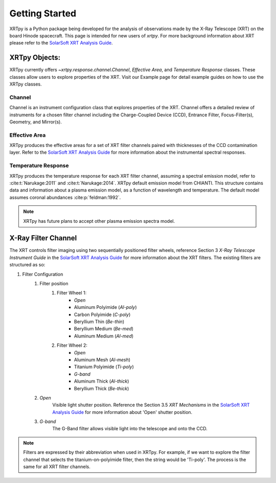 ===============
Getting Started
===============

XRTpy is a Python package being developed for the analysis of observations made by the X-Ray Telescope (XRT)
on the board Hinode spacecraft. This page is intended for new users of `xrtpy`. For more background information about XRT please refer to the `SolarSoft XRT Analysis Guide`_.


XRTpy Objects:
**************
XRTpy currently offers `~xrtpy.response.channel.Channel`, *Effective Area*, and
*Temperature Response* classes. These classes allow users
to explore properties of the XRT. Visit our Example page for detail example guides on how to use the XRTpy classes.


Channel
-------
Channel is an instrument configuration class that explores properties of the XRT. Channel offers a detailed review of instruments for a chosen
filter channel including the Charge-Coupled Device (CCD), Entrance Filter, Focus-Filter(s), Geometry, and Mirror(s).


Effective Area
--------------
XRTpy produces the effective areas for a set of XRT filter channels paired with thicknesses of the CCD contamination layer.
Refer to the `SolarSoft XRT Analysis Guide`_ for more information about the instrumental spectral responses.


Temperature Response
--------------------
XRTpy produces the temperature response for each XRT filter channel, assuming a spectral emission model, refer to :cite:t:`Narukage:2011` and :cite:t:`Narukage:2014`.
XRTpy default emission model from CHIANTI. This structure contains data and information about a plasma emission model, as a function of wavelength and temperature.
The default model assumes coronal abundances :cite:p:`feldman:1992`.

.. note::
   XRTpy has future plans to accept other plasma emission spectra model.


X-Ray Filter Channel
*********************
The XRT controls filter imaging using two sequentially positioned filter wheels, reference Section 3 `X-Ray Telescope Instrument Guide`
in the `SolarSoft XRT Analysis Guide`_ for more information about the XRT filters. The existing filters are structured as so:

#. Filter Configuration
    #. Filter position
        #. Filter Wheel 1:
            -  *Open*
            -  Aluminum Polyimide (*Al-poly*)
            -  Carbon Polyimide (*C-poly*)
            -  Beryllium Thin (*Be-thin*)
            -  Beryllium Medium (*Be-med*)
            -  Aluminum Medium (*Al-med*)
        #. Filter Wheel 2:
            -  *Open*
            -  Aluminum Mesh (*Al-mesh*)
            -  Titanium Polyimide (*Ti-poly*)
            -  *G-band*
            -  Aluminum Thick (*Al-thick*)
            -  Beryllium Thick (*Be-thick*)
    #. *Open*
        Visible light shutter position. Reference the Section 3.5 `XRT Mechanisms` in the `SolarSoft XRT Analysis Guide`_ for more
        information about 'Open' shutter position.
    #. *G-band*
        The G-Band filter allows visible light into the telescope and onto the CCD.

.. note::
    Filters are expressed by their abbreviation when used in XRTpy. For example, if we want to explore the filter channel
    that selects the titanium-on-polyimide filter, then the string would be 'Ti-poly'. The process is the same for all XRT
    filter channels.

.. _SolarSoft XRT Analysis Guide: https://xrt.cfa.harvard.edu/resources/documents/XAG/XAG.pdf
.. _xrt-cfa-harvard: https://xrt.cfa.harvard.edu/index.php

.. _Feldman (1992): https://doi.org/10.1088/0031-8949/46/3/002

.. _Narukage et al. 2011: https://doi.org/10.1007/s11207-010-9685-2
.. _Narukage et al. 2014: https://doi.org/10.1007/s11207-013-0368-7
